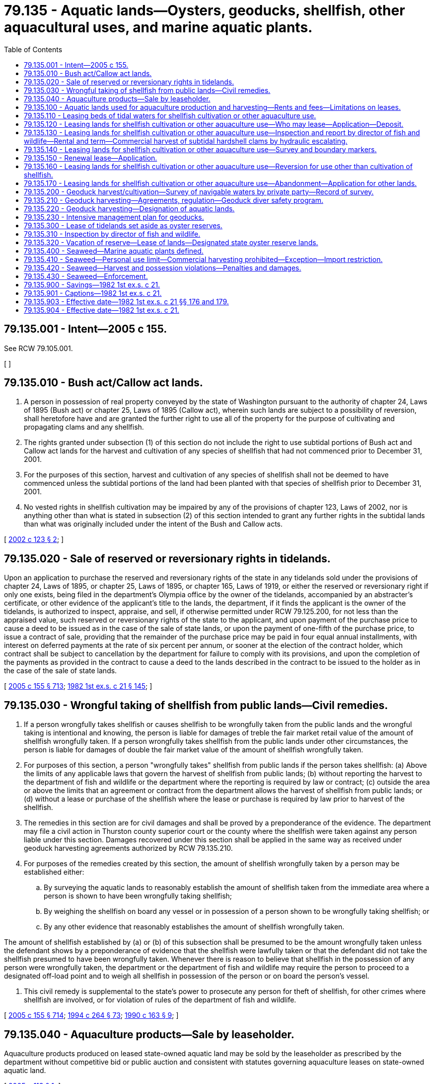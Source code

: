 = 79.135 - Aquatic lands—Oysters, geoducks, shellfish, other aquacultural uses, and marine aquatic plants.
:toc:

== 79.135.001 - Intent—2005 c 155.
See RCW 79.105.001.

[ ]

== 79.135.010 - Bush act/Callow act lands.
. A person in possession of real property conveyed by the state of Washington pursuant to the authority of chapter 24, Laws of 1895 (Bush act) or chapter 25, Laws of 1895 (Callow act), wherein such lands are subject to a possibility of reversion, shall heretofore have and are granted the further right to use all of the property for the purpose of cultivating and propagating clams and any shellfish.

. The rights granted under subsection (1) of this section do not include the right to use subtidal portions of Bush act and Callow act lands for the harvest and cultivation of any species of shellfish that had not commenced prior to December 31, 2001.

. For the purposes of this section, harvest and cultivation of any species of shellfish shall not be deemed to have commenced unless the subtidal portions of the land had been planted with that species of shellfish prior to December 31, 2001.

. No vested rights in shellfish cultivation may be impaired by any of the provisions of chapter 123, Laws of 2002, nor is anything other than what is stated in subsection (2) of this section intended to grant any further rights in the subtidal lands than what was originally included under the intent of the Bush and Callow acts.

[ http://lawfilesext.leg.wa.gov/biennium/2001-02/Pdf/Bills/Session%20Laws/House/2819-S.SL.pdf?cite=2002%20c%20123%20§%202[2002 c 123 § 2]; ]

== 79.135.020 - Sale of reserved or reversionary rights in tidelands.
Upon an application to purchase the reserved and reversionary rights of the state in any tidelands sold under the provisions of chapter 24, Laws of 1895, or chapter 25, Laws of 1895, or chapter 165, Laws of 1919, or either the reserved or reversionary right if only one exists, being filed in the department's Olympia office by the owner of the tidelands, accompanied by an abstracter's certificate, or other evidence of the applicant's title to the lands, the department, if it finds the applicant is the owner of the tidelands, is authorized to inspect, appraise, and sell, if otherwise permitted under RCW 79.125.200, for not less than the appraised value, such reserved or reversionary rights of the state to the applicant, and upon payment of the purchase price to cause a deed to be issued as in the case of the sale of state lands, or upon the payment of one-fifth of the purchase price, to issue a contract of sale, providing that the remainder of the purchase price may be paid in four equal annual installments, with interest on deferred payments at the rate of six percent per annum, or sooner at the election of the contract holder, which contract shall be subject to cancellation by the department for failure to comply with its provisions, and upon the completion of the payments as provided in the contract to cause a deed to the lands described in the contract to be issued to the holder as in the case of the sale of state lands.

[ http://lawfilesext.leg.wa.gov/biennium/2005-06/Pdf/Bills/Session%20Laws/House/1491-S.SL.pdf?cite=2005%20c%20155%20§%20713[2005 c 155 § 713]; http://leg.wa.gov/CodeReviser/documents/sessionlaw/1982ex1c21.pdf?cite=1982%201st%20ex.s.%20c%2021%20§%20145[1982 1st ex.s. c 21 § 145]; ]

== 79.135.030 - Wrongful taking of shellfish from public lands—Civil remedies.
. If a person wrongfully takes shellfish or causes shellfish to be wrongfully taken from the public lands and the wrongful taking is intentional and knowing, the person is liable for damages of treble the fair market retail value of the amount of shellfish wrongfully taken. If a person wrongfully takes shellfish from the public lands under other circumstances, the person is liable for damages of double the fair market value of the amount of shellfish wrongfully taken.

. For purposes of this section, a person "wrongfully takes" shellfish from public lands if the person takes shellfish: (a) Above the limits of any applicable laws that govern the harvest of shellfish from public lands; (b) without reporting the harvest to the department of fish and wildlife or the department where the reporting is required by law or contract; (c) outside the area or above the limits that an agreement or contract from the department allows the harvest of shellfish from public lands; or (d) without a lease or purchase of the shellfish where the lease or purchase is required by law prior to harvest of the shellfish.

. The remedies in this section are for civil damages and shall be proved by a preponderance of the evidence. The department may file a civil action in Thurston county superior court or the county where the shellfish were taken against any person liable under this section. Damages recovered under this section shall be applied in the same way as received under geoduck harvesting agreements authorized by RCW 79.135.210.

. For purposes of the remedies created by this section, the amount of shellfish wrongfully taken by a person may be established either:

.. By surveying the aquatic lands to reasonably establish the amount of shellfish taken from the immediate area where a person is shown to have been wrongfully taking shellfish;

.. By weighing the shellfish on board any vessel or in possession of a person shown to be wrongfully taking shellfish; or

.. By any other evidence that reasonably establishes the amount of shellfish wrongfully taken.

The amount of shellfish established by (a) or (b) of this subsection shall be presumed to be the amount wrongfully taken unless the defendant shows by a preponderance of evidence that the shellfish were lawfully taken or that the defendant did not take the shellfish presumed to have been wrongfully taken. Whenever there is reason to believe that shellfish in the possession of any person were wrongfully taken, the department or the department of fish and wildlife may require the person to proceed to a designated off-load point and to weigh all shellfish in possession of the person or on board the person's vessel.

. This civil remedy is supplemental to the state's power to prosecute any person for theft of shellfish, for other crimes where shellfish are involved, or for violation of rules of the department of fish and wildlife.

[ http://lawfilesext.leg.wa.gov/biennium/2005-06/Pdf/Bills/Session%20Laws/House/1491-S.SL.pdf?cite=2005%20c%20155%20§%20714[2005 c 155 § 714]; http://lawfilesext.leg.wa.gov/biennium/1993-94/Pdf/Bills/Session%20Laws/House/2590.SL.pdf?cite=1994%20c%20264%20§%2073[1994 c 264 § 73]; http://leg.wa.gov/CodeReviser/documents/sessionlaw/1990c163.pdf?cite=1990%20c%20163%20§%209[1990 c 163 § 9]; ]

== 79.135.040 - Aquaculture products—Sale by leaseholder.
Aquaculture products produced on leased state-owned aquatic land may be sold by the leaseholder as prescribed by the department without competitive bid or public auction and consistent with statutes governing aquaculture leases on state-owned aquatic land.

[ http://lawfilesext.leg.wa.gov/biennium/2005-06/Pdf/Bills/Session%20Laws/Senate/5006.SL.pdf?cite=2005%20c%20113%20§%201[2005 c 113 § 1]; ]

== 79.135.100 - Aquatic lands used for aquaculture production and harvesting—Rents and fees—Limitations on leases.
. If state-owned aquatic lands are used for aquaculture production or harvesting, rents and fees shall be established through competitive bidding or negotiation.

. After an initial twenty-three acres are leased, the department is prohibited from offering leases that would permit the intertidal commercial aquaculture of geoducks on more than fifteen acres of state-owned aquatic lands a [per] year until December 1, 2014.

. Any intertidal leases entered into by the department for geoduck aquaculture must be conditioned in such a way that the department can engage in monitoring of the environmental impacts of the lease's execution, without unreasonably diminishing the economic viability of the lease, and that the lease tracts are eligible to be made part of the studies conducted under RCW 28B.20.475.

. The department must notify all abutting landowners and any landowner within three hundred feet of the lands to be leased of the intent of the department to lease any intertidal lands for the purposes of geoduck aquaculture.

[ http://lawfilesext.leg.wa.gov/biennium/2007-08/Pdf/Bills/Session%20Laws/House/2220-S2.SL.pdf?cite=2007%20c%20216%20§%203[2007 c 216 § 3]; http://leg.wa.gov/CodeReviser/documents/sessionlaw/1984c221.pdf?cite=1984%20c%20221%20§%2010[1984 c 221 § 10]; ]

== 79.135.110 - Leasing beds of tidal waters for shellfish cultivation or other aquaculture use.
. The beds of all navigable tidal waters in the state lying below extreme low tide, except as prohibited by Article XV, section 1 of the state Constitution shall be subject to lease for the purposes of planting and cultivating oyster beds, or for the purpose of cultivating clams or other edible shellfish, or for other aquaculture use, for periods not to exceed thirty years.

. Nothing in this section shall prevent any person from leasing more than one parcel, as offered by the department.

[ http://lawfilesext.leg.wa.gov/biennium/2005-06/Pdf/Bills/Session%20Laws/House/1491-S.SL.pdf?cite=2005%20c%20155%20§%20701[2005 c 155 § 701]; http://lawfilesext.leg.wa.gov/biennium/1993-94/Pdf/Bills/Session%20Laws/House/1168.SL.pdf?cite=1993%20c%20295%20§%201[1993 c 295 § 1]; http://leg.wa.gov/CodeReviser/documents/sessionlaw/1982ex1c21.pdf?cite=1982%201st%20ex.s.%20c%2021%20§%20134[1982 1st ex.s. c 21 § 134]; ]

== 79.135.120 - Leasing lands for shellfish cultivation or other aquaculture use—Who may lease—Application—Deposit.
Any person desiring to lease tidelands or beds of navigable waters for the purpose of planting and cultivating oyster beds, or for the purpose of cultivating clams and other edible shellfish, shall file with the department, on a proper form, an application in writing signed by the applicant and accompanied by a map of the lands desired to be leased, describing the lands by metes and bounds tied to at least two United States government corners, and by the reference to local geography as shall suffice to convey a knowledge of the location of the lands with reasonable accuracy to persons acquainted with the vicinity, and accompanied by a deposit of ten dollars. The deposit shall be returned to the applicant in case a lease is not granted.

[ http://lawfilesext.leg.wa.gov/biennium/2005-06/Pdf/Bills/Session%20Laws/House/1491-S.SL.pdf?cite=2005%20c%20155%20§%20702[2005 c 155 § 702]; http://leg.wa.gov/CodeReviser/documents/sessionlaw/1982ex1c21.pdf?cite=1982%201st%20ex.s.%20c%2021%20§%20135[1982 1st ex.s. c 21 § 135]; ]

== 79.135.130 - Leasing lands for shellfish cultivation or other aquaculture use—Inspection and report by director of fish and wildlife—Rental and term—Commercial harvest of subtidal hardshell clams by hydraulic escalating.
. The department, upon the receipt of an application for a lease for the purpose of planting and cultivating oyster beds or for the purpose of cultivating clams or other edible shellfish, shall notify the director of fish and wildlife of the filing of the application describing the tidelands or beds of navigable waters applied for. The director of fish and wildlife shall cause an inspection of the lands applied for to be made and shall make a full report to the department of the director's findings as to whether it is necessary, in order to protect existing natural oyster beds, and to secure adequate seeding of the lands, to retain the lands described in the application for lease or any part of the lands, and in the event the director deems it advisable to retain the lands or any part of the lands for the protection of existing natural oyster beds or to guarantee the continuance of an adequate seed stock for existing natural oyster beds, the lands shall not be subject to lease. However, if the director determines that the lands applied for or any part of the lands may be leased, the director shall so notify the department and the director shall cause an examination of the lands to be made to determine the presence, if any, of natural oysters, clams, or other edible shellfish on the lands, and to fix the rental value of the lands for use for oyster, clam, or other edible shellfish cultivation. In the report to the department, the director shall recommend a minimum rental for the lands and an estimation of the value of the oysters, clams, or other edible shellfish, if any, then present on the lands applied for. The lands approved by the director for lease may then be leased to the applicant for a period of not less than five years nor more than ten years at a rental not less than the minimum rental recommended by the director of fish and wildlife. In addition, before entering upon possession of the land, the applicant shall pay the value of the oysters, clams, or other edible shellfish, if any, then present on the land as determined by the director, plus the expense incurred by the director in investigating the quantity of oysters, clams, or other edible shellfish, present on the land applied for.

. When issuing new leases or reissuing existing leases the department shall not permit the commercial harvest of subtidal hardshell clams by means of hydraulic escalating when the upland within five hundred feet of any lease tract is zoned for residential development.

[ http://lawfilesext.leg.wa.gov/biennium/2005-06/Pdf/Bills/Session%20Laws/House/1491-S.SL.pdf?cite=2005%20c%20155%20§%20703[2005 c 155 § 703]; http://lawfilesext.leg.wa.gov/biennium/1993-94/Pdf/Bills/Session%20Laws/House/2590.SL.pdf?cite=1994%20c%20264%20§%2068[1994 c 264 § 68]; http://leg.wa.gov/CodeReviser/documents/sessionlaw/1987c374.pdf?cite=1987%20c%20374%20§%201[1987 c 374 § 1]; http://leg.wa.gov/CodeReviser/documents/sessionlaw/1982ex1c21.pdf?cite=1982%201st%20ex.s.%20c%2021%20§%20136[1982 1st ex.s. c 21 § 136]; ]

== 79.135.140 - Leasing lands for shellfish cultivation or other aquaculture use—Survey and boundary markers.
Before entering into possession of any leased tidelands or beds of navigable waters, the applicant shall have the lands surveyed by a registered land surveyor, and the applicant shall furnish to the department and to the director of fish and wildlife, a map of the leased premises signed and certified by the registered land surveyor. The lessee shall also mark the boundaries of the leased premises by piling monuments or other markers of a permanent nature as the director of fish and wildlife may direct.

[ http://lawfilesext.leg.wa.gov/biennium/2005-06/Pdf/Bills/Session%20Laws/House/1491-S.SL.pdf?cite=2005%20c%20155%20§%20704[2005 c 155 § 704]; http://lawfilesext.leg.wa.gov/biennium/1993-94/Pdf/Bills/Session%20Laws/House/2590.SL.pdf?cite=1994%20c%20264%20§%2069[1994 c 264 § 69]; http://leg.wa.gov/CodeReviser/documents/sessionlaw/1982ex1c21.pdf?cite=1982%201st%20ex.s.%20c%2021%20§%20137[1982 1st ex.s. c 21 § 137]; ]

== 79.135.150 - Renewal lease—Application.
The department may, upon the filing of an application for a renewal lease, inspect the tidelands or beds of navigable waters, and if the department deems it in the best interests of the state to re-lease the lands, the department shall issue to the applicant a renewal lease for a further period not exceeding thirty years and under the terms and conditions as may be determined by the department. However, in the case of an application for a renewal lease it shall not be necessary for the lands to be inspected and reported upon by the director of fish and wildlife.

[ http://lawfilesext.leg.wa.gov/biennium/2005-06/Pdf/Bills/Session%20Laws/House/1491-S.SL.pdf?cite=2005%20c%20155%20§%20705[2005 c 155 § 705]; http://lawfilesext.leg.wa.gov/biennium/1993-94/Pdf/Bills/Session%20Laws/House/2590.SL.pdf?cite=1994%20c%20264%20§%2070[1994 c 264 § 70]; http://lawfilesext.leg.wa.gov/biennium/1993-94/Pdf/Bills/Session%20Laws/House/1168.SL.pdf?cite=1993%20c%20295%20§%202[1993 c 295 § 2]; http://leg.wa.gov/CodeReviser/documents/sessionlaw/1982ex1c21.pdf?cite=1982%201st%20ex.s.%20c%2021%20§%20138[1982 1st ex.s. c 21 § 138]; ]

== 79.135.160 - Leasing lands for shellfish cultivation or other aquaculture use—Reversion for use other than cultivation of shellfish.
All leases of tidelands and beds of navigable waters for the purpose of planting and cultivating oysters, clams, or other edible shellfish shall expressly provide that if at any time after the granting of the lease, the described lands shall cease to be used for the purpose of oyster beds, clam beds, or other edible shellfish beds, they shall revert to and become the property of the state and that the lands are leased only for the purpose of cultivating oysters, clams, or other edible shellfish thereon, and that the state reserves the right to enter upon and take possession of the lands if at any time the lands are used for any other purpose than the cultivation of oysters, clams, or other edible shellfish.

[ http://lawfilesext.leg.wa.gov/biennium/2005-06/Pdf/Bills/Session%20Laws/House/1491-S.SL.pdf?cite=2005%20c%20155%20§%20706[2005 c 155 § 706]; http://leg.wa.gov/CodeReviser/documents/sessionlaw/1982ex1c21.pdf?cite=1982%201st%20ex.s.%20c%2021%20§%20139[1982 1st ex.s. c 21 § 139]; ]

== 79.135.170 - Leasing lands for shellfish cultivation or other aquaculture use—Abandonment—Application for other lands.
If from any cause any lands leased for the purpose of planting and cultivating oysters, clams, or other edible shellfish become unfit and valueless for any such purposes, the lessee or the lessee's assigns, upon certifying the fact under oath to the department, together with the fact that the lessee has abandoned the land, shall be entitled to make application for other lands for such purposes.

[ http://lawfilesext.leg.wa.gov/biennium/2005-06/Pdf/Bills/Session%20Laws/House/1491-S.SL.pdf?cite=2005%20c%20155%20§%20707[2005 c 155 § 707]; http://leg.wa.gov/CodeReviser/documents/sessionlaw/1982ex1c21.pdf?cite=1982%201st%20ex.s.%20c%2021%20§%20140[1982 1st ex.s. c 21 § 140]; ]

== 79.135.200 - Geoduck harvest/cultivation—Survey of navigable waters by private party—Record of survey.
Beds of navigable waters held under contract or deed from the state of Washington upon which a private party is harvesting or cultivating geoduck shall be surveyed by the private party and a record of survey filed in compliance with chapter 58.09 RCW prior to harvest. Property corners will be placed in sufficient quantity and location to aid in relocation of the oyster tract lines occurring or extending below extreme low tide. Buoys on anchors must be placed intervisibly along and at angle points on any ownership boundaries that extend below extreme low tide, for the harvest term. The survey of privately owned beds of navigable waters will be established on the *Washington coordinate system in compliance with chapter 58.20 RCW and property corners labeled with their coordinates on the record of survey.

[ http://lawfilesext.leg.wa.gov/biennium/2001-02/Pdf/Bills/Session%20Laws/House/2819-S.SL.pdf?cite=2002%20c%20123%20§%203[2002 c 123 § 3]; ]

== 79.135.210 - Geoduck harvesting—Agreements, regulation—Geoduck diver safety program.
. Except as provided in RCW 79.135.040, geoducks shall be sold as valuable materials under the provisions of *chapter 79.90 RCW. After confirmation of the sale, the department may enter into an agreement with the purchaser for the harvesting of geoducks. The department may place terms and conditions in the harvesting agreements as the department deems necessary. The department may enforce the provisions of any harvesting agreement by suspending or canceling the harvesting agreement or through any other means contained in the harvesting agreement. Any geoduck harvester may terminate a harvesting agreement entered into pursuant to this subsection if actions of a governmental agency, beyond the control of the harvester, its agents, or its employees, prohibit harvesting, for a period exceeding thirty days during the term of the harvesting agreement, except as provided within the agreement. Upon termination of the agreement by the harvester, the harvester shall be reimbursed by the department for the cost paid to the department on the agreement, less the value of the harvest already accomplished by the harvester under the agreement.

. Harvesting agreements under this title for the purpose of harvesting geoducks shall require the harvester and the harvester's agent or representatives to comply with all applicable commercial diving safety standards and regulations promulgated and implemented by the federal occupational safety and health administration established under the federal occupational safety and health act of 1970 as the law exists or as amended (84 Stat. 1590 et seq.; 29 U.S.C. Sec. 651 et seq.). However, for the purposes of this section and RCW 77.60.070, all persons who dive for geoducks are deemed to be employees as defined by the federal occupational safety and health act. All harvesting agreements shall provide that failure to comply with these standards is cause for suspension or cancellation of the harvesting agreement. Further, for the purposes of this subsection if the harvester contracts with another person or entity for the harvesting of geoducks, the harvesting agreement shall not be suspended or canceled if the harvester terminates its business relationship with such an entity until compliance with this subsection is secured.

. Beginning January 1, 2015, geoduck divers licensed under RCW 77.65.410 must annually complete the geoduck diver safety program established in RCW 43.30.560 in order to be maintained on a department of natural resources' harvest agreement plan of operation.

[ http://lawfilesext.leg.wa.gov/biennium/2013-14/Pdf/Bills/Session%20Laws/House/1764-S2.SL.pdf?cite=2013%20c%20204%20§%206[2013 c 204 § 6]; http://lawfilesext.leg.wa.gov/biennium/2005-06/Pdf/Bills/Session%20Laws/House/1491-S.SL.pdf?cite=2005%20c%20155%20§%20708[2005 c 155 § 708]; http://lawfilesext.leg.wa.gov/biennium/2005-06/Pdf/Bills/Session%20Laws/Senate/5006.SL.pdf?cite=2005%20c%20113%20§%203[2005 c 113 § 3]; http://lawfilesext.leg.wa.gov/biennium/2003-04/Pdf/Bills/Session%20Laws/Senate/5172.SL.pdf?cite=2003%20c%2039%20§%2043[2003 c 39 § 43]; http://leg.wa.gov/CodeReviser/documents/sessionlaw/1990c163.pdf?cite=1990%20c%20163%20§%204[1990 c 163 § 4]; http://leg.wa.gov/CodeReviser/documents/sessionlaw/1982ex1c21.pdf?cite=1982%201st%20ex.s.%20c%2021%20§%20141[1982 1st ex.s. c 21 § 141]; ]

== 79.135.220 - Geoduck harvesting—Designation of aquatic lands.
The department shall designate the areas of state-owned aquatic lands that are available for geoduck harvesting by licensed geoduck harvesters in accordance with *chapter 79.90 RCW.

[ http://lawfilesext.leg.wa.gov/biennium/2005-06/Pdf/Bills/Session%20Laws/House/1491-S.SL.pdf?cite=2005%20c%20155%20§%20709[2005 c 155 § 709]; http://leg.wa.gov/CodeReviser/documents/sessionlaw/1990c163.pdf?cite=1990%20c%20163%20§%205[1990 c 163 § 5]; http://leg.wa.gov/CodeReviser/documents/sessionlaw/1983ex1c46.pdf?cite=1983%201st%20ex.s.%20c%2046%20§%20129[1983 1st ex.s. c 46 § 129]; http://leg.wa.gov/CodeReviser/documents/sessionlaw/1979ex1c141.pdf?cite=1979%20ex.s.%20c%20141%20§%205[1979 ex.s. c 141 § 5]; ]

== 79.135.230 - Intensive management plan for geoducks.
The department may enter into agreements with the department of fish and wildlife for the development of an intensive management plan for geoducks including the development and operation of a geoduck hatchery.

[ http://lawfilesext.leg.wa.gov/biennium/2005-06/Pdf/Bills/Session%20Laws/House/1491-S.SL.pdf?cite=2005%20c%20155%20§%20718[2005 c 155 § 718]; http://lawfilesext.leg.wa.gov/biennium/1993-94/Pdf/Bills/Session%20Laws/House/2590.SL.pdf?cite=1994%20c%20264%20§%2074[1994 c 264 § 74]; http://leg.wa.gov/CodeReviser/documents/sessionlaw/1984c221.pdf?cite=1984%20c%20221%20§%2026[1984 c 221 § 26]; ]

== 79.135.300 - Lease of tidelands set aside as oyster reserves.
The department is authorized to lease first or second-class tidelands which have been or that are set aside as state oyster reserves in the same manner as provided elsewhere in this chapter for the lease of those lands.

[ http://lawfilesext.leg.wa.gov/biennium/2005-06/Pdf/Bills/Session%20Laws/House/1491-S.SL.pdf?cite=2005%20c%20155%20§%20710[2005 c 155 § 710]; http://leg.wa.gov/CodeReviser/documents/sessionlaw/1982ex1c21.pdf?cite=1982%201st%20ex.s.%20c%2021%20§%20142[1982 1st ex.s. c 21 § 142]; ]

== 79.135.310 - Inspection by director of fish and wildlife.
The department, upon the receipt of an application for the lease of any first or second-class state-owned tidelands that are set aside as state oyster reserves, shall notify the director of fish and wildlife of the filing of the application describing the lands applied for. It is the duty of the director of fish and wildlife to inspect the reserve for the purpose of determining whether the reserve or any part of the reserve should be retained as a state oyster reserve or vacated.

[ http://lawfilesext.leg.wa.gov/biennium/2005-06/Pdf/Bills/Session%20Laws/House/1491-S.SL.pdf?cite=2005%20c%20155%20§%20711[2005 c 155 § 711]; http://lawfilesext.leg.wa.gov/biennium/1993-94/Pdf/Bills/Session%20Laws/House/2590.SL.pdf?cite=1994%20c%20264%20§%2071[1994 c 264 § 71]; http://leg.wa.gov/CodeReviser/documents/sessionlaw/1982ex1c21.pdf?cite=1982%201st%20ex.s.%20c%2021%20§%20143[1982 1st ex.s. c 21 § 143]; ]

== 79.135.320 - Vacation of reserve—Lease of lands—Designated state oyster reserve lands.
. In the event that the fish and wildlife commission approves the vacation of the whole or any part of a reserve, the department may vacate and offer for lease the parts or all of the reserve as it deems to be for the best interest of the state, and all moneys received for the lease of the lands shall be paid to the department.

. Notwithstanding RCW 77.60.020, subsection (1) of this section, or any other provision of state law, the state oyster reserves in Eld Inlet, Hammersley Inlet, or Totten Inlet, situated in Mason or Thurston counties shall permanently be designated as state oyster reserve lands.

[ http://lawfilesext.leg.wa.gov/biennium/2005-06/Pdf/Bills/Session%20Laws/House/1491-S.SL.pdf?cite=2005%20c%20155%20§%20712[2005 c 155 § 712]; http://lawfilesext.leg.wa.gov/biennium/2001-02/Pdf/Bills/Session%20Laws/House/1658-S2.SL.pdf?cite=2001%20c%20273%20§%204[2001 c 273 § 4]; http://lawfilesext.leg.wa.gov/biennium/1999-00/Pdf/Bills/Session%20Laws/House/2399-S.SL.pdf?cite=2000%20c%2011%20§%2030[2000 c 11 § 30]; http://lawfilesext.leg.wa.gov/biennium/1993-94/Pdf/Bills/Session%20Laws/House/2590.SL.pdf?cite=1994%20c%20264%20§%2072[1994 c 264 § 72]; http://leg.wa.gov/CodeReviser/documents/sessionlaw/1982ex1c21.pdf?cite=1982%201st%20ex.s.%20c%2021%20§%20144[1982 1st ex.s. c 21 § 144]; ]

== 79.135.400 - Seaweed—Marine aquatic plants defined.
Unless the context clearly requires otherwise, the definition in this section applies throughout this chapter.

"Marine aquatic plants" means saltwater marine plant species that are dependent upon the marine aquatic or tidal environment, and exist in either an attached or free-floating state. Marine aquatic plants include but are not limited to seaweed of the classes Chlorophyta, Phaeophyta, and Rhodophyta.

[ http://lawfilesext.leg.wa.gov/biennium/1993-94/Pdf/Bills/Session%20Laws/Senate/5056-S.SL.pdf?cite=1993%20c%20283%20§%202[1993 c 283 § 2]; ]

== 79.135.410 - Seaweed—Personal use limit—Commercial harvesting prohibited—Exception—Import restriction.
. The maximum daily wet weight harvest or possession of seaweed for personal use from all state-owned aquatic lands and all privately owned tidelands is ten pounds per person. The department in cooperation with the department of fish and wildlife may establish seaweed harvest limits of less than ten pounds for conservation purposes. This section shall in no way affect the ability of any state agency to prevent harvest of any species of marine aquatic plant from lands under its control, ownership, or management.

. Except as provided under subsection (3) of this section, commercial harvesting of seaweed from state-owned aquatic lands, and all privately owned tidelands is prohibited. This subsection shall in no way affect commercial seaweed aquaculture.

. Upon mutual approval by the department and the department of fish and wildlife, seaweed species of the genus Macrocystis may be commercially harvested for use in the herring spawn-on-kelp fishery.

. Importation of seaweed species of the genus Macrocystis into Washington state for the herring spawn-on-kelp fishery is subject to the fish and shellfish disease control policies of the department of fish and wildlife. Macrocystis shall not be imported from areas with fish or shellfish diseases associated with organisms that are likely to be transported with Macrocystis. The department shall incorporate this policy on Macrocystis importation into its overall fish and shellfish disease control policies.

[ http://lawfilesext.leg.wa.gov/biennium/2005-06/Pdf/Bills/Session%20Laws/House/1491-S.SL.pdf?cite=2005%20c%20155%20§%20715[2005 c 155 § 715]; http://lawfilesext.leg.wa.gov/biennium/2003-04/Pdf/Bills/Session%20Laws/House/1252.SL.pdf?cite=2003%20c%20334%20§%20442[2003 c 334 § 442]; http://lawfilesext.leg.wa.gov/biennium/1995-96/Pdf/Bills/Session%20Laws/House/2605-S.SL.pdf?cite=1996%20c%2046%20§%201[1996 c 46 § 1]; http://lawfilesext.leg.wa.gov/biennium/1993-94/Pdf/Bills/Session%20Laws/Senate/6204-S.SL.pdf?cite=1994%20c%20286%20§%201[1994 c 286 § 1]; http://lawfilesext.leg.wa.gov/biennium/1993-94/Pdf/Bills/Session%20Laws/Senate/5056-S.SL.pdf?cite=1993%20c%20283%20§%203[1993 c 283 § 3]; ]

== 79.135.420 - Seaweed—Harvest and possession violations—Penalties and damages.
. It is unlawful to exceed the harvest and possession restrictions imposed under RCW 79.135.410.

. A violation of this section is a misdemeanor, and a violation taking place on state-owned aquatic lands is subject to the provisions of RCW 79.02.300.

. A person committing a violation of this section on private tidelands which he or she owns is liable to the state for treble the amount of damages to the seaweed resource, and a person trespassing on privately owned tidelands and committing a violation of this section is liable to the private tideland owner for treble the amount of damages to the seaweed resource. Damages recoverable include, but are not limited to, damages for the market value of the seaweed, for injury to the aquatic ecosystem, and for the costs of restoration. In addition, the person is liable for reimbursing the injured party for the party's reasonable costs, including but not limited to investigative costs and reasonable attorneys' fees and other litigation-related costs.

[ http://lawfilesext.leg.wa.gov/biennium/2005-06/Pdf/Bills/Session%20Laws/House/1491-S.SL.pdf?cite=2005%20c%20155%20§%20716[2005 c 155 § 716]; http://lawfilesext.leg.wa.gov/biennium/2003-04/Pdf/Bills/Session%20Laws/House/1252.SL.pdf?cite=2003%20c%20334%20§%20443[2003 c 334 § 443]; http://lawfilesext.leg.wa.gov/biennium/2003-04/Pdf/Bills/Session%20Laws/Senate/5758.SL.pdf?cite=2003%20c%2053%20§%20380[2003 c 53 § 380]; http://lawfilesext.leg.wa.gov/biennium/1993-94/Pdf/Bills/Session%20Laws/Senate/6204-S.SL.pdf?cite=1994%20c%20286%20§%202[1994 c 286 § 2]; http://lawfilesext.leg.wa.gov/biennium/1993-94/Pdf/Bills/Session%20Laws/Senate/5056-S.SL.pdf?cite=1993%20c%20283%20§%204[1993 c 283 § 4]; ]

== 79.135.430 - Seaweed—Enforcement.
The department of fish and wildlife and law enforcement authorities may enforce the provisions of RCW 79.135.410 and 79.135.420.

[ http://lawfilesext.leg.wa.gov/biennium/2005-06/Pdf/Bills/Session%20Laws/House/1491-S.SL.pdf?cite=2005%20c%20155%20§%20717[2005 c 155 § 717]; http://lawfilesext.leg.wa.gov/biennium/2003-04/Pdf/Bills/Session%20Laws/House/1252.SL.pdf?cite=2003%20c%20334%20§%20444[2003 c 334 § 444]; http://lawfilesext.leg.wa.gov/biennium/1993-94/Pdf/Bills/Session%20Laws/Senate/6204-S.SL.pdf?cite=1994%20c%20286%20§%203[1994 c 286 § 3]; http://lawfilesext.leg.wa.gov/biennium/1993-94/Pdf/Bills/Session%20Laws/Senate/5056-S.SL.pdf?cite=1993%20c%20283%20§%205[1993 c 283 § 5]; ]

== 79.135.900 - Savings—1982 1st ex.s. c 21.
The enactment of this act including all repeals, decodifications, and amendments shall not be construed as affecting any existing right acquired under the statutes repealed, decodified, or amended or under any rule, regulation, or order issued pursuant thereto; nor as affecting any proceeding instituted thereunder.

[ http://leg.wa.gov/CodeReviser/documents/sessionlaw/1982ex1c21.pdf?cite=1982%201st%20ex.s.%20c%2021%20§%20181[1982 1st ex.s. c 21 § 181]; ]

== 79.135.901 - Captions—1982 1st ex.s. c 21.
Chapter and section headings as used in this act do not constitute any part of the law.

[ http://leg.wa.gov/CodeReviser/documents/sessionlaw/1982ex1c21.pdf?cite=1982%201st%20ex.s.%20c%2021%20§%20182[1982 1st ex.s. c 21 § 182]; ]

== 79.135.903 - Effective date—1982 1st ex.s. c 21 §§ 176 and 179.
Sections 176 (amending RCW 79.01.525) and 179 (creating a new section providing for an aquatic lands joint legislative committee) of this act are necessary for the immediate preservation of the public peace, health and safety, the support of the state government and its existing public institutions, and shall take effect immediately.

[ http://leg.wa.gov/CodeReviser/documents/sessionlaw/1982ex1c21.pdf?cite=1982%201st%20ex.s.%20c%2021%20§%20185[1982 1st ex.s. c 21 § 185]; ]

== 79.135.904 - Effective date—1982 1st ex.s. c 21.
Except as provided in *RCW 79.96.904, this act shall take effect July 1, 1983.

[ http://leg.wa.gov/CodeReviser/documents/sessionlaw/1982ex1c21.pdf?cite=1982%201st%20ex.s.%20c%2021%20§%20186[1982 1st ex.s. c 21 § 186]; ]

